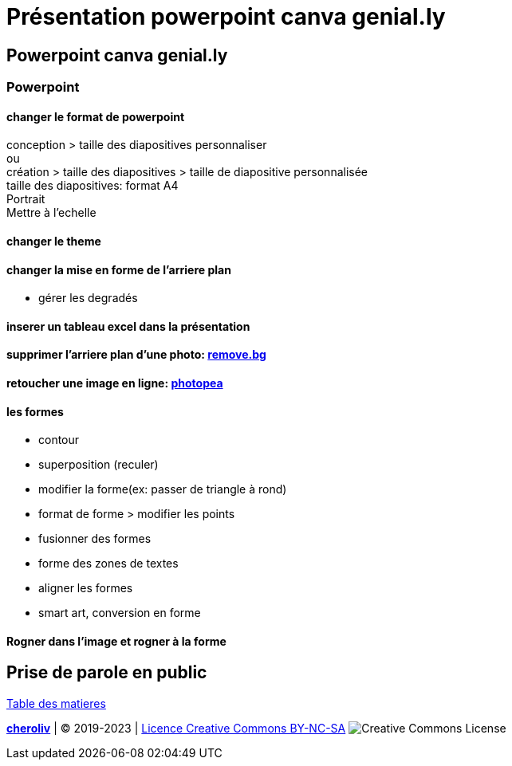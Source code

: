 = Présentation powerpoint canva genial.ly

== Powerpoint canva genial.ly

=== Powerpoint

==== changer le format de powerpoint
conception > taille des diapositives personnaliser +
ou +
création > taille des diapositives > taille de diapositive personnalisée +
taille des diapositives: format A4 +
Portrait +
Mettre à l'echelle +

==== changer le theme

==== changer la mise en forme de l'arriere plan

* gérer les degradés

==== inserer un tableau excel dans la présentation 

==== supprimer l'arriere plan d'une photo: link:https://www.remove.bg/fr[remove.bg]

==== retoucher une image en ligne: link:https://www.photopea.com/[photopea]

==== les formes

* contour
* superposition (reculer)
* modifier la forme(ex: passer de triangle à rond)
* format de forme > modifier les points
* fusionner des formes
* forme des zones de textes
* aligner les formes
* smart art, conversion en forme

==== Rogner dans l'image et rogner à la forme

== Prise de parole en public


link:../README.adoc#toc[Table des matieres]

====
link:https://cheroliv.github.io[*cheroliv*] | &copy; 2019-2023 | link:http://creativecommons.org/licenses/by-nc-sa/4.0/[Licence Creative Commons BY-NC-SA] image:https://licensebuttons.net/l/by-nc-sa/4.0/88x31.png[Creative Commons License]
====
